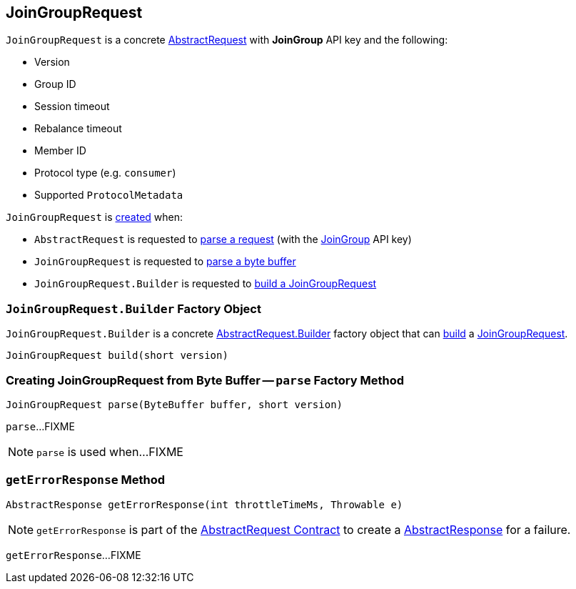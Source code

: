== [[JoinGroupRequest]] JoinGroupRequest

[[JOIN_GROUP]]
[[creating-instance]]
`JoinGroupRequest` is a concrete <<kafka-common-requests-AbstractRequest.adoc#, AbstractRequest>> with *JoinGroup* API key and the following:

* [[version]] Version
* [[groupId]] Group ID
* [[sessionTimeout]] Session timeout
* [[rebalanceTimeout]] Rebalance timeout
* [[memberId]] Member ID
* [[protocolType]] Protocol type (e.g. `consumer`)
* [[groupProtocols]] Supported `ProtocolMetadata`

`JoinGroupRequest` is <<creating-instance, created>> when:

* `AbstractRequest` is requested to <<kafka-common-requests-AbstractRequest.adoc#parseRequest, parse a request>> (with the <<JOIN_GROUP, JoinGroup>> API key)

* `JoinGroupRequest` is requested to <<parse, parse a byte buffer>>

* `JoinGroupRequest.Builder` is requested to <<build, build a JoinGroupRequest>>

=== [[JoinGroupRequest.Builder]][[Builder]][[build]] `JoinGroupRequest.Builder` Factory Object

`JoinGroupRequest.Builder` is a concrete <<kafka-common-requests-AbstractRequest.adoc#Builder, AbstractRequest.Builder>> factory object that can <<kafka-common-requests-AbstractRequest.adoc#build, build>> a <<JoinGroupRequest, JoinGroupRequest>>.

[source, java]
----
JoinGroupRequest build(short version)
----

=== [[parse]] Creating JoinGroupRequest from Byte Buffer -- `parse` Factory Method

[source, java]
----
JoinGroupRequest parse(ByteBuffer buffer, short version)
----

`parse`...FIXME

NOTE: `parse` is used when...FIXME

=== [[getErrorResponse]] `getErrorResponse` Method

[source, java]
----
AbstractResponse getErrorResponse(int throttleTimeMs, Throwable e)
----

NOTE: `getErrorResponse` is part of the <<kafka-common-requests-AbstractRequest.adoc#getErrorResponse, AbstractRequest Contract>> to create a <<kafka-common-requests-AbstractResponse.adoc#, AbstractResponse>> for a failure.

`getErrorResponse`...FIXME
